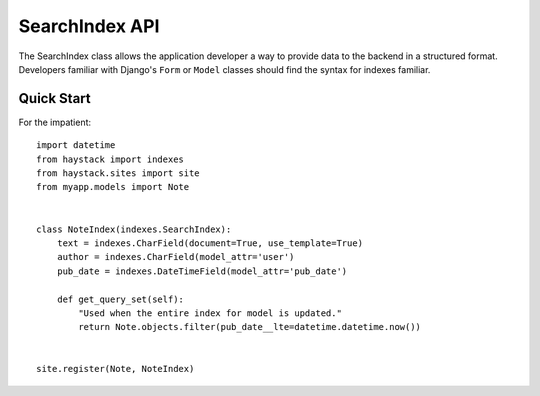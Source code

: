 ===============
SearchIndex API
===============

The SearchIndex class allows the application developer a way to provide data to
the backend in a structured format. Developers familiar with Django's ``Form``
or ``Model`` classes should find the syntax for indexes familiar.


Quick Start
===========

For the impatient::

    import datetime
    from haystack import indexes
    from haystack.sites import site
    from myapp.models import Note
    
    
    class NoteIndex(indexes.SearchIndex):
        text = indexes.CharField(document=True, use_template=True)
        author = indexes.CharField(model_attr='user')
        pub_date = indexes.DateTimeField(model_attr='pub_date')
        
        def get_query_set(self):
            "Used when the entire index for model is updated."
            return Note.objects.filter(pub_date__lte=datetime.datetime.now())
    
    
    site.register(Note, NoteIndex)

